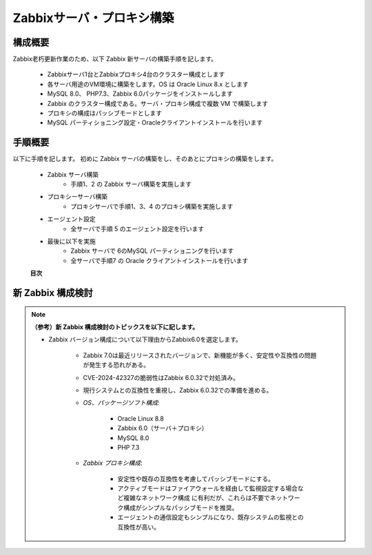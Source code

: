 Zabbixサーバ・プロキシ構築
==========================

構成概要
--------

Zabbix老朽更新作業のため、以下 Zabbix 新サーバの構築手順を記します。

   * Zabbixサーバ1台とZabbixプロキシ4台のクラスター構成とします
   * 各サーバ用途のVM環境に構築をします。OS は Oracle Linux 8.x とします
   * MySQL 8.0、 PHP7.3、Zabbix 6.0パッケージをインストールします
   * Zabbix のクラスター構成である。サーバ・プロキシ構成で複数 VM で構築します
   * プロキシの構成はパッシブモードとします
   * MySQL パーティショニング設定・Oracleクライアントインストールを行います

手順概要
--------

以下に手順を記します。
初めに Zabbix サーバの構築をし、そのあとにプロキシの構築をします。

   * Zabbix サーバ構築
      * 手順1、2 の Zabbix サーバ構築を実施します
   * プロキシーサーバ構築
      * プロキシサーバで手順1、3、4 のプロキシ構築を実施します
   * エージェント設定
      * 全サーバで手順 5 のエージェント設定を行います
   * 最後に以下を実施
      * Zabbix サーバで 6のMySQL パーティショニングを行います
      * 全サーバで手順7 の Oracle クライアントインストールを行います

   **目次**

   .. toctree::
      :maxdepth: 1

      01_VMInitialSetup
      02_ZabbixServerSetup
      03_ZabbixProxySetup
      04_ZabbixProxyConfiguration
      05_ZabbixAgentSetup
      06_MySQLPartitioning
      07_OracleClientSetup

新 Zabbix 構成検討
------------------

.. note::

   **（参考）新 Zabbix 構成検討のトピックスを以下に記します。**

   * Zabbix バージョン構成について以下理由からZabbix6.0を選定します。

       - Zabbix 7.0は最近リリースされたバージョンで、新機能が多く、安定性や互換性の問題が発生する恐れがある。
       - CVE-2024-42327の脆弱性はZabbix 6.0.32で対処済み。
       - 現行システムとの互換性を重視し、Zabbix 6.0.32での準備を進める。

       - *OS、パッケージソフト構成*:

           - Oracle Linux 8.8
           - Zabbix 6.0（サーバ＋プロキシ）
           - MySQL 8.0
           - PHP 7.3

       - *Zabbix プロキシ構成*:

           - 安定性や既存の互換性を考慮してパッシブモードにする。
           - アクティブモードはファイアウォールを経由して監視設定する場合など複雑なネットワーク構成
             に有利だが、これらは不要でネットワーク構成がシンプルなパッシブモードを推奨。
           - エージェントの通信設定もシンプルになり、既存システムの監視との互換性が高い。

